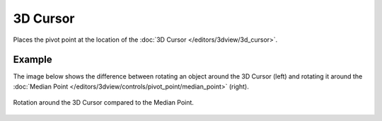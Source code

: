 .. |pivot-icon| image:: /images/editors_3dview_controls_pivot-point_menu.png

*********
3D Cursor
*********

.. reference::

   :Mode:      Object Mode and Edit Mode
   :Header:    |pivot-icon| :menuselection:`Pivot Point --> 3D Cursor`
   :Shortcut:  :kbd:`Period`

Places the pivot point at the location of the
:doc:`3D Cursor </editors/3dview/3d_cursor>`.


Example
=======

The image below shows the difference between rotating an object
around the 3D Cursor (left) and rotating it around the
:doc:`Median Point </editors/3dview/controls/pivot_point/median_point>` (right).

.. figure:: /images/editors_3dview_controls_pivot-point_3d-cursor_example.png
   :align: center

   Rotation around the 3D Cursor compared to the Median Point.
